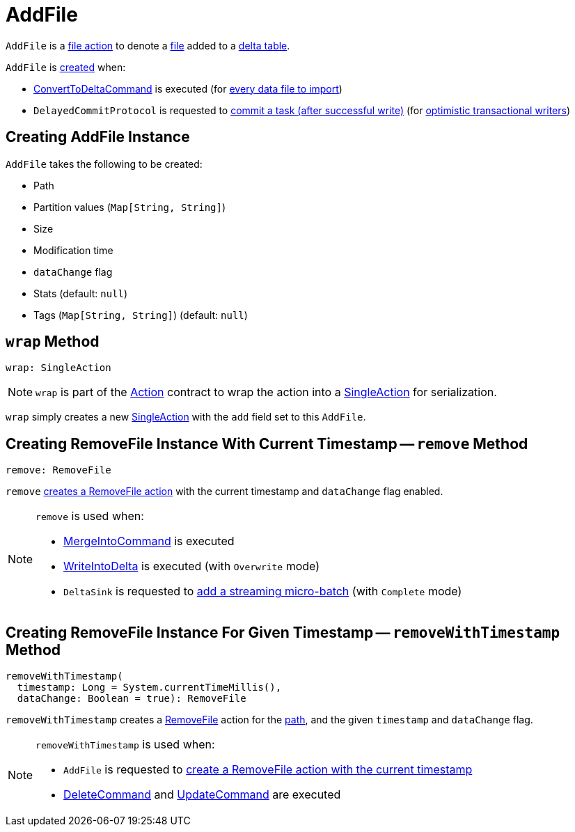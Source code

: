 = AddFile

`AddFile` is a <<FileAction.adoc#, file action>> to denote a <<path, file>> added to a <<DeltaLog.adoc#, delta table>>.

`AddFile` is <<creating-instance, created>> when:

* <<ConvertToDeltaCommand.adoc#, ConvertToDeltaCommand>> is executed (for <<ConvertToDeltaCommand.adoc#createAddFile, every data file to import>>)

* `DelayedCommitProtocol` is requested to <<DelayedCommitProtocol.adoc#commitTask, commit a task (after successful write)>> (for <<TransactionalWrite.adoc#, optimistic transactional writers>>)

== [[creating-instance]] Creating AddFile Instance

`AddFile` takes the following to be created:

* [[path]] Path
* [[partitionValues]] Partition values (`Map[String, String]`)
* [[size]] Size
* [[modificationTime]] Modification time
* [[dataChange]] `dataChange` flag
* [[stats]] Stats (default: `null`)
* [[tags]] Tags (`Map[String, String]`) (default: `null`)

== [[wrap]] `wrap` Method

[source, scala]
----
wrap: SingleAction
----

NOTE: `wrap` is part of the <<Action.adoc#wrap, Action>> contract to wrap the action into a <<SingleAction.adoc#, SingleAction>> for serialization.

`wrap` simply creates a new <<SingleAction.adoc#, SingleAction>> with the `add` field set to this `AddFile`.

== [[remove]] Creating RemoveFile Instance With Current Timestamp -- `remove` Method

[source, scala]
----
remove: RemoveFile
----

`remove` <<removeWithTimestamp, creates a RemoveFile action>> with the current timestamp and `dataChange` flag enabled.

[NOTE]
====
`remove` is used when:

* <<MergeIntoCommand.adoc#, MergeIntoCommand>> is executed

* <<WriteIntoDelta.adoc#, WriteIntoDelta>> is executed (with `Overwrite` mode)

* `DeltaSink` is requested to <<DeltaSink.adoc#addBatch, add a streaming micro-batch>> (with `Complete` mode)
====

== [[removeWithTimestamp]] Creating RemoveFile Instance For Given Timestamp -- `removeWithTimestamp` Method

[source, scala]
----
removeWithTimestamp(
  timestamp: Long = System.currentTimeMillis(),
  dataChange: Boolean = true): RemoveFile
----

`removeWithTimestamp` creates a <<RemoveFile.adoc#, RemoveFile>> action for the <<path, path>>, and the given `timestamp` and `dataChange` flag.

[NOTE]
====
`removeWithTimestamp` is used when:

* `AddFile` is requested to <<remove, create a RemoveFile action with the current timestamp>>

* <<DeleteCommand.adoc#, DeleteCommand>> and <<UpdateCommand.adoc#, UpdateCommand>> are executed
====
